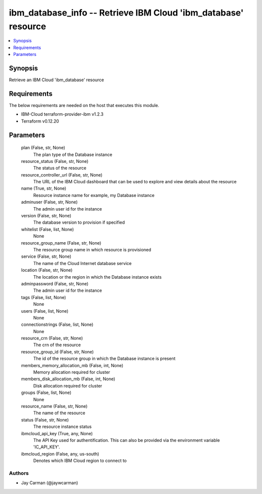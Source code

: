 
ibm_database_info -- Retrieve IBM Cloud 'ibm_database' resource
===============================================================

.. contents::
   :local:
   :depth: 1


Synopsis
--------

Retrieve an IBM Cloud 'ibm_database' resource



Requirements
------------
The below requirements are needed on the host that executes this module.

- IBM-Cloud terraform-provider-ibm v1.2.3
- Terraform v0.12.20



Parameters
----------

  plan (False, str, None)
    The plan type of the Database instance


  resource_status (False, str, None)
    The status of the resource


  resource_controller_url (False, str, None)
    The URL of the IBM Cloud dashboard that can be used to explore and view details about the resource


  name (True, str, None)
    Resource instance name for example, my Database instance


  adminuser (False, str, None)
    The admin user id for the instance


  version (False, str, None)
    The database version to provision if specified


  whitelist (False, list, None)
    None


  resource_group_name (False, str, None)
    The resource group name in which resource is provisioned


  service (False, str, None)
    The name of the Cloud Internet database service


  location (False, str, None)
    The location or the region in which the Database instance exists


  adminpassword (False, str, None)
    The admin user id for the instance


  tags (False, list, None)
    None


  users (False, list, None)
    None


  connectionstrings (False, list, None)
    None


  resource_crn (False, str, None)
    The crn of the resource


  resource_group_id (False, str, None)
    The id of the resource group in which the Database instance is present


  members_memory_allocation_mb (False, int, None)
    Memory allocation required for cluster


  members_disk_allocation_mb (False, int, None)
    Disk allocation required for cluster


  groups (False, list, None)
    None


  resource_name (False, str, None)
    The name of the resource


  status (False, str, None)
    The resource instance status


  ibmcloud_api_key (True, any, None)
    The API Key used for authentification. This can also be provided via the environment variable 'IC_API_KEY'.


  ibmcloud_region (False, any, us-south)
    Denotes which IBM Cloud region to connect to













Authors
~~~~~~~

- Jay Carman (@jaywcarman)

